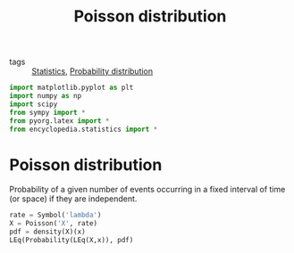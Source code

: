 #+title: Poisson distribution
#+roam_tags: statistics discrete

- tags :: [[file:20210219102643-statistics.org][Statistics]], [[file:20210219103418-probability_distribution.org][Probability distribution]]

#+call: init()

#+begin_src jupyter-python
import matplotlib.pyplot as plt
import numpy as np
import scipy
from sympy import *
from pyorg.latex import *
from encyclopedia.statistics import *
#+end_src

#+RESULTS:

* Poisson distribution
Probability of a given number of events occurring in a fixed interval of time
(or space) if they are independent.

#+begin_src jupyter-python
rate = Symbol('lambda')
X = Poisson('X', rate)
pdf = density(X)(x)
LEq(Probability(LEq(X,x)), pdf)
#+end_src

#+RESULTS:
:RESULTS:
\begin{equation}P[X=x]=\frac{\lambda^{x} e^{- \lambda}}{x!}\end{equation}
:END:
